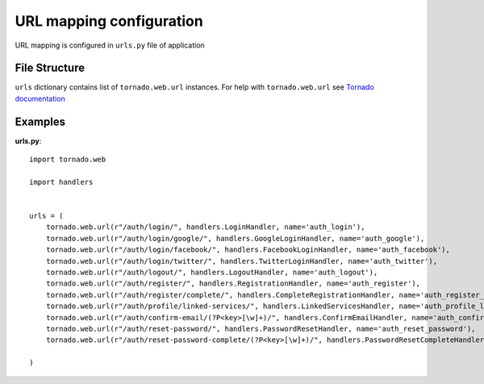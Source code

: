 URL mapping configuration
=========================

URL mapping is configured in ``urls.py`` file of application

File Structure
**************

``urls`` dictionary contains list of ``tornado.web.url`` instances. For help with ``tornado.web.url`` see `Tornado documentation`_

.. _`Tornado documentation`: http://www.tornadoweb.org/documentation

Examples
********

**urls.py**::

    import tornado.web

    import handlers


    urls = (
        tornado.web.url(r"/auth/login/", handlers.LoginHandler, name='auth_login'),
        tornado.web.url(r"/auth/login/google/", handlers.GoogleLoginHandler, name='auth_google'),
        tornado.web.url(r"/auth/login/facebook/", handlers.FacebookLoginHandler, name='auth_facebook'),
        tornado.web.url(r"/auth/login/twitter/", handlers.TwitterLoginHandler, name='auth_twitter'),
        tornado.web.url(r"/auth/logout/", handlers.LogoutHandler, name='auth_logout'),
        tornado.web.url(r"/auth/register/", handlers.RegistrationHandler, name='auth_register'),
        tornado.web.url(r"/auth/register/complete/", handlers.CompleteRegistrationHandler, name='auth_register_complete'),
        tornado.web.url(r"/auth/profile/linked-services/", handlers.LinkedServicesHandler, name='auth_profile_linked_services'),
        tornado.web.url(r"/auth/confirm-email/(?P<key>[\w]+)/", handlers.ConfirmEmailHandler, name='auth_confirm_email'),
        tornado.web.url(r"/auth/reset-password/", handlers.PasswordResetHandler, name='auth_reset_password'),
        tornado.web.url(r"/auth/reset-password-complete/(?P<key>[\w]+)/", handlers.PasswordResetCompleteHandler, name='auth_reset_password_complete'),

    )
